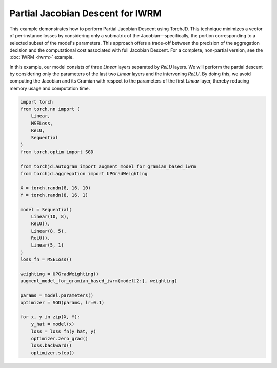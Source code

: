 Partial Jacobian Descent for IWRM
=================================

This example demonstrates how to perform Partial Jacobian Descent using TorchJD. This technique minimizes a vector of
per-instance losses by considering only a submatrix of the Jacobian—specifically, the portion corresponding to a
selected subset of the model's parameters. This approach offers a trade-off between the precision of the aggregation
decision and the computational cost associated with full Jacobian Descent. For a complete, non-partial version, see the
:doc:`IWRM <iwrm>` example.

In this example, our model consists of three `Linear` layers separated by `ReLU` layers. We will perform the partial
descent by considering only the parameters of the last two `Linear` layers and the intervening `ReLU`. By doing this, we
avoid computing the Jacobian and its Gramian with respect to the parameters of the first `Linear` layer, thereby
reducing memory usage and computation time.

.. code-block:: python

    import torch
    from torch.nn import (
        Linear,
        MSELoss,
        ReLU,
        Sequential
    )
    from torch.optim import SGD

    from torchjd.autogram import augment_model_for_gramian_based_iwrm
    from torchjd.aggregation import UPGradWeighting

    X = torch.randn(8, 16, 10)
    Y = torch.randn(8, 16, 1)

    model = Sequential(
        Linear(10, 8),
        ReLU(),
        Linear(8, 5),
        ReLU(),
        Linear(5, 1)
    )
    loss_fn = MSELoss()

    weighting = UPGradWeighting()
    augment_model_for_gramian_based_iwrm(model[2:], weighting)

    params = model.parameters()
    optimizer = SGD(params, lr=0.1)

    for x, y in zip(X, Y):
        y_hat = model(x)
        loss = loss_fn(y_hat, y)
        optimizer.zero_grad()
        loss.backward()
        optimizer.step()
